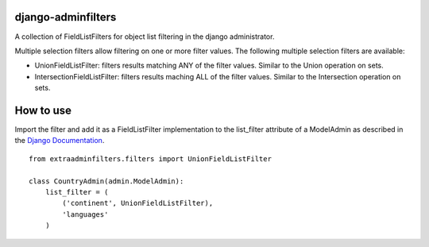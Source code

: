 django-adminfilters
===================

A collection of FieldListFilters for object list filtering in the
django administrator.

Multiple selection filters allow filtering on one or more filter values.
The following multiple selection filters are available:

- UnionFieldListFilter: filters results matching ANY of the filter
  values. Similar to the Union operation on sets.
- IntersectionFieldListFilter: filters results maching ALL of the
  filter values. Similar to the Intersection operation on sets.

How to use
==========

Import the filter and add it as a FieldListFilter implementation to the
list_filter attribute of a ModelAdmin as described in the `Django Documentation <https://docs.djangoproject.com/en/1.4/ref/contrib/admin/#django.contrib.admin.ModelAdmin.list_filter>`_.

::

    from extraadminfilters.filters import UnionFieldListFilter

    class CountryAdmin(admin.ModelAdmin):
        list_filter = (
            ('continent', UnionFieldListFilter),
            'languages'
        )
